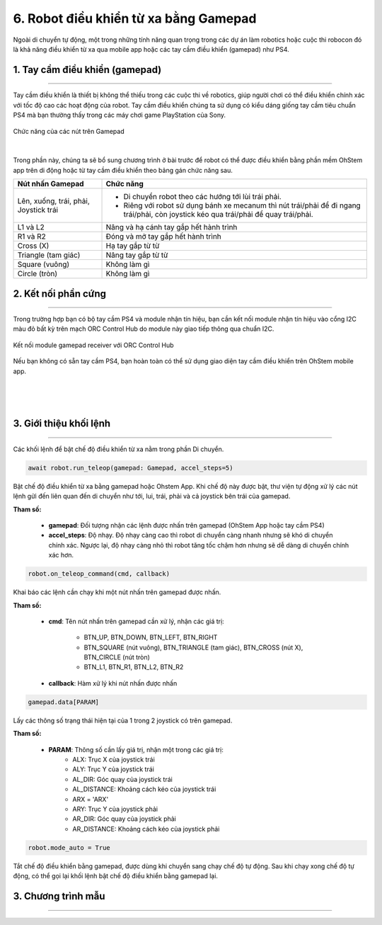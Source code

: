 6. Robot điều khiển từ xa bằng Gamepad
=============

Ngoài di chuyển tự động, một trong những tính năng quan trọng trong các dự án làm robotics hoặc cuộc thi robocon đó là khả năng điều khiển từ xa qua mobile app hoặc các tay cầm điều khiển (gamepad) như PS4.

1. **Tay cầm điều khiển (gamepad)**
-----
--------

Tay cầm điều khiển là thiết bị không thể thiếu trong các cuộc thi về robotics, giúp người chơi có thể điều khiển chính xác với tốc độ cao các hoạt động của robot. Tay cầm điều khiển chúng ta sử dụng có kiểu dáng giống tay cầm tiêu chuẩn PS4 mà bạn thường thấy trong các máy chơi game PlayStation của Sony.

..  figure:: images/6.1.png
    :scale: 80%
    :align: center 
    
    Chức năng của các nút trên Gamepad
|

Trong phần này, chúng ta sẽ bổ sung chương trình ở bài trước để robot có thể được điều khiển bằng phần mềm OhStem app trên di động hoặc từ tay cầm điều khiển theo bảng gán chức năng sau.

..  csv-table:: 
    :widths: 15, 45

    "**Nút nhấn Gamepad**", "**Chức năng**"
    "Lên, xuống, trái, phải, Joystick trái", "- Di chuyển robot theo các hướng tới lùi trái phải.
    - Riêng với robot sử dụng bánh xe mecanum thì nút trái/phải để đi ngang trái/phải, còn joystick kéo qua trái/phải để quay trái/phải."
    "L1 và L2", "Nâng và hạ cánh tay gắp hết hành trình"
    "R1 và R2", "Đóng và mở tay gắp hết hành trình"
    "Cross (X)", "Hạ tay gắp từ từ"
    "Triangle (tam giác)", "Nâng tay gắp từ từ"
    "Square (vuông)", "Không làm gì"
    "Circle (tròn)", "Không làm gì"


**2. Kết nối phần cứng**
----------
---------

Trong trường hợp bạn có bộ tay cầm PS4 và module nhận tín hiệu, bạn cần kết nối module nhận tín hiệu vào cổng I2C màu đỏ bất kỳ trên mạch ORC Control Hub do module này giao tiếp thông qua chuẩn I2C.

..  figure:: images/orc-hub-receiver.jpg
    :scale: 70%
    :align: center 

    Kết nối module gamepad receiver với ORC Control Hub

Nếu bạn không có sẵn tay cầm PS4, bạn hoàn toàn có thể sử dụng giao diện tay cầm điều khiển trên OhStem mobile app.

..  figure:: images/6.4.png
    :scale: 60%
    :align: center 
|
..  figure:: images/6.5.png
    :scale: 60%
    :align: center 
|

**3. Giới thiệu khối lệnh**
--------
--------

Các khối lệnh để bật chế độ điều khiển từ xa nằm trong phần Di chuyển.

..  figure:: images/6.6.png
    :scale: 80%
    :align: center 

..  figure:: images/6.7.png
    :scale: 100%
    :align: center 

.. code-block:: guess

    await robot.run_teleop(gamepad: Gamepad, accel_steps=5)

Bật chế độ điều khiển từ xa bằng gamepad hoặc Ohstem App. Khi chế độ này được bật, thư viện tự động xử lý các nút lệnh gửi đến liên quan đến di chuyển như tới, lui, trái, phải và cả joystick bên trái của gamepad.

**Tham số:**
    
    - **gamepad**: Đối tượng nhận các lệnh được nhấn trên gamepad (OhStem App hoặc tay cầm PS4)
    - **accel_steps**: Độ nhạy. Độ nhạy càng cao thì robot di chuyển càng nhanh nhưng sẽ khó di chuyển chính xác. Ngược lại, độ nhạy càng nhỏ thì robot tăng tốc chậm hơn nhưng sẽ dễ dàng di chuyển chính xác hơn.

..  figure:: images/6.8.png
    :scale: 100%
    :align: center 

.. code-block:: guess

    robot.on_teleop_command(cmd, callback)

Khai báo các lệnh cần chạy khi một nút nhấn trên gamepad được nhấn.

**Tham số:**
    
    - **cmd**: Tên nút nhấn trên gamepad cần xử lý, nhận các giá trị:
        
        + BTN_UP, BTN_DOWN, BTN_LEFT, BTN_RIGHT
        + BTN_SQUARE (nút vuông), BTN_TRIANGLE (tam giác), BTN_CROSS (nút X), BTN_CIRCLE (nút tròn)
        + BTN_L1, BTN_R1, BTN_L2, BTN_R2

    - **callback**: Hàm xử lý khi nút nhấn được nhấn

..  figure:: images/6.9.png
    :scale: 100%
    :align: center 

.. code-block:: guess

    gamepad.data[PARAM]

Lấy các thông số trạng thái hiện tại của 1 trong 2 joystick có trên gamepad.

**Tham số:**

    - **PARAM**: Thông số cần lấy giá trị, nhận một trong các giá trị:
        + ALX: Trục X của joystick trái
        + ALY: Trục Y của joystick trái
        + AL_DIR: Góc quay của joystick trái
        + AL_DISTANCE: Khoảng cách kéo của joystick trái
        + ARX = 'ARX'
        + ARY: Trục Y của joystick phải
        + AR_DIR: Góc quay của joystick phải
        + AR_DISTANCE: Khoảng cách kéo của joystick phải


..  figure:: images/6.10.png
    :scale: 100%
    :align: center 

.. code-block:: guess

    robot.mode_auto = True

Tắt chế độ điều khiển bằng gamepad, được dùng khi chuyển sang chạy chế độ tự động. Sau khi chạy xong chế độ tự động, có thể gọi lại khối lệnh bật chế độ điều khiển bằng gamepad lại.

**3. Chương trình mẫu**
--------
--------

..  figure:: images/6.11.png
    :scale: 70%
    :align: center 

